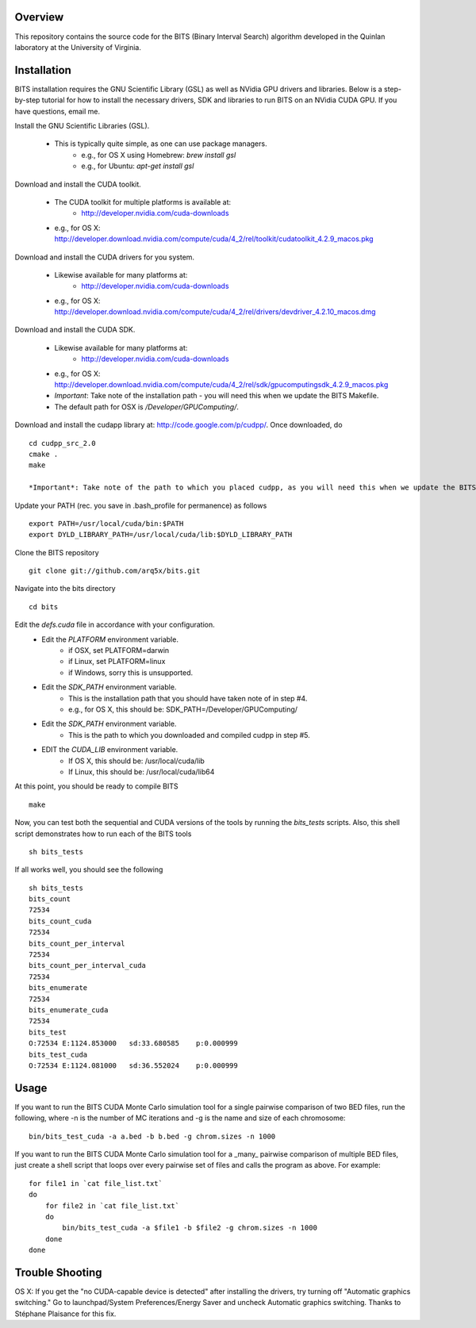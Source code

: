 Overview
========

This repository contains the source code for the BITS (Binary Interval Search)
algorithm developed in the Quinlan laboratory at the University
of Virginia.

Installation
============
BITS installation requires the GNU Scientific Library (GSL) as well as
NVidia GPU drivers and libraries. Below is a step-by-step tutorial for how
to install the necessary drivers, SDK and libraries to run BITS on an
NVidia CUDA GPU.  If you have questions, email me.

Install the GNU Scientific Libraries (GSL).

    - This is typically quite simple, as one can use package managers.
        - e.g., for OS X using Homebrew: `brew install gsl`
        - e.g., for Ubuntu: `apt-get install gsl`

Download and install the CUDA toolkit.

    - The CUDA toolkit for multiple platforms is available at:
        - http://developer.nvidia.com/cuda-downloads
    - e.g., for OS X: http://developer.download.nvidia.com/compute/cuda/4_2/rel/toolkit/cudatoolkit_4.2.9_macos.pkg

Download and install the CUDA drivers for you system.

    - Likewise available for many platforms at: 
        - http://developer.nvidia.com/cuda-downloads
    - e.g., for OS X: http://developer.download.nvidia.com/compute/cuda/4_2/rel/drivers/devdriver_4.2.10_macos.dmg

Download and install the CUDA SDK.

    - Likewise available for many platforms at: 
        - http://developer.nvidia.com/cuda-downloads
    - e.g., for OS X: http://developer.download.nvidia.com/compute/cuda/4_2/rel/sdk/gpucomputingsdk_4.2.9_macos.pkg
    - *Important*: Take note of the installation path - you will need this when we update the BITS Makefile.
    - The default path for OSX is `/Developer/GPU\ Computing/`.

Download and install the cudapp library at: http://code.google.com/p/cudpp/. Once downloaded, do
::

        cd cudpp_src_2.0
        cmake .
        make

        *Important*: Take note of the path to which you placed cudpp, as you will need this when we update the BITS Makefile.

Update your PATH (rec. you save in .bash_profile for permanence) as follows
::

        export PATH=/usr/local/cuda/bin:$PATH
        export DYLD_LIBRARY_PATH=/usr/local/cuda/lib:$DYLD_LIBRARY_PATH

Clone the BITS repository
::

        git clone git://github.com/arq5x/bits.git

Navigate into the bits directory
::

        cd bits

Edit the `defs.cuda` file in accordance with your configuration.
    - Edit the `PLATFORM` environment variable.
        * if OSX,   set PLATFORM=darwin
        * if Linux, set PLATFORM=linux
        * if Windows, sorry this is unsupported.
    - Edit the `SDK_PATH` environment variable.
        * This is the installation path that you should have taken note of
          in step #4.
        * e.g., for OS X, this should be: SDK_PATH=/Developer/GPU\ Computing/
    - Edit the `SDK_PATH` environment variable.
        * This is the path to which you downloaded and compiled cudpp in step
          #5.
    - EDIT the `CUDA_LIB` environment variable.
        * If OS X, this should be: /usr/local/cuda/lib
        * If Linux, this should be: /usr/local/cuda/lib64

At this point, you should be ready to compile BITS
::

        make


Now, you can test both the sequential and CUDA versions of the tools by
running the `bits_tests` scripts. Also, this shell script demonstrates how 
to run each of the BITS tools
::

        sh bits_tests

If all works well, you should see the following
::

        sh bits_tests
        bits_count
        72534
        bits_count_cuda
        72534
        bits_count_per_interval
        72534
        bits_count_per_interval_cuda
        72534
        bits_enumerate
        72534
        bits_enumerate_cuda
        72534
        bits_test
        O:72534 E:1124.853000   sd:33.680585    p:0.000999
        bits_test_cuda
        O:72534 E:1124.081000   sd:36.552024    p:0.000999


Usage
=====

If you want to run the BITS CUDA Monte Carlo simulation tool for a single
pairwise comparison of two BED files, run the following, where -n is the 
number of MC iterations and -g is the name and size of each chromosome::

    bin/bits_test_cuda -a a.bed -b b.bed -g chrom.sizes -n 1000 

If you want to run the BITS CUDA Monte Carlo simulation tool for a _many_
pairwise comparison of multiple BED files, just create a shell script that
loops over every pairwise set of files and calls the program as above. For
example::
    
    for file1 in `cat file_list.txt`
    do
        for file2 in `cat file_list.txt`
        do
            bin/bits_test_cuda -a $file1 -b $file2 -g chrom.sizes -n 1000
        done
    done


Trouble Shooting
================
OS X:  If you get the "no CUDA-capable device is detected" after installing the
drivers, try turning off "Automatic graphics switching." Go to launchpad/System
Preferences/Energy Saver and uncheck Automatic graphics switching.  Thanks to
Stéphane Plaisance for this fix.

